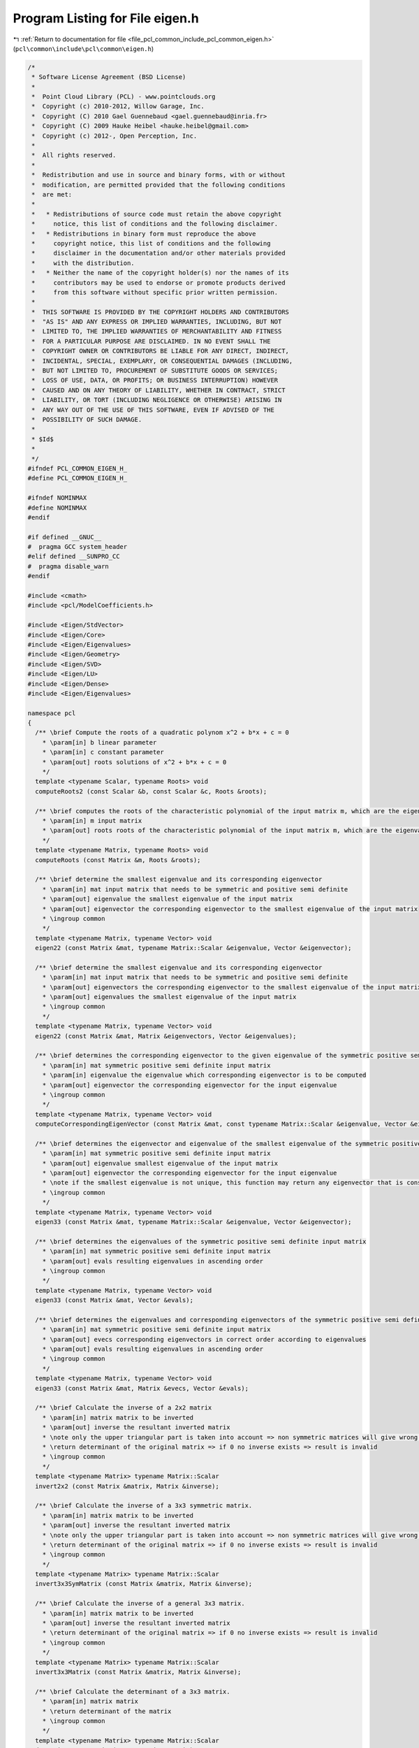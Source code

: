 
.. _program_listing_file_pcl_common_include_pcl_common_eigen.h:

Program Listing for File eigen.h
================================

|exhale_lsh| :ref:`Return to documentation for file <file_pcl_common_include_pcl_common_eigen.h>` (``pcl\common\include\pcl\common\eigen.h``)

.. |exhale_lsh| unicode:: U+021B0 .. UPWARDS ARROW WITH TIP LEFTWARDS

.. code-block:: cpp

   /*
    * Software License Agreement (BSD License)
    *
    *  Point Cloud Library (PCL) - www.pointclouds.org
    *  Copyright (c) 2010-2012, Willow Garage, Inc.
    *  Copyright (C) 2010 Gael Guennebaud <gael.guennebaud@inria.fr>
    *  Copyright (C) 2009 Hauke Heibel <hauke.heibel@gmail.com>
    *  Copyright (c) 2012-, Open Perception, Inc.
    *
    *  All rights reserved.
    *
    *  Redistribution and use in source and binary forms, with or without
    *  modification, are permitted provided that the following conditions
    *  are met:
    *
    *   * Redistributions of source code must retain the above copyright
    *     notice, this list of conditions and the following disclaimer.
    *   * Redistributions in binary form must reproduce the above
    *     copyright notice, this list of conditions and the following
    *     disclaimer in the documentation and/or other materials provided
    *     with the distribution.
    *   * Neither the name of the copyright holder(s) nor the names of its
    *     contributors may be used to endorse or promote products derived
    *     from this software without specific prior written permission.
    *
    *  THIS SOFTWARE IS PROVIDED BY THE COPYRIGHT HOLDERS AND CONTRIBUTORS
    *  "AS IS" AND ANY EXPRESS OR IMPLIED WARRANTIES, INCLUDING, BUT NOT
    *  LIMITED TO, THE IMPLIED WARRANTIES OF MERCHANTABILITY AND FITNESS
    *  FOR A PARTICULAR PURPOSE ARE DISCLAIMED. IN NO EVENT SHALL THE
    *  COPYRIGHT OWNER OR CONTRIBUTORS BE LIABLE FOR ANY DIRECT, INDIRECT,
    *  INCIDENTAL, SPECIAL, EXEMPLARY, OR CONSEQUENTIAL DAMAGES (INCLUDING,
    *  BUT NOT LIMITED TO, PROCUREMENT OF SUBSTITUTE GOODS OR SERVICES;
    *  LOSS OF USE, DATA, OR PROFITS; OR BUSINESS INTERRUPTION) HOWEVER
    *  CAUSED AND ON ANY THEORY OF LIABILITY, WHETHER IN CONTRACT, STRICT
    *  LIABILITY, OR TORT (INCLUDING NEGLIGENCE OR OTHERWISE) ARISING IN
    *  ANY WAY OUT OF THE USE OF THIS SOFTWARE, EVEN IF ADVISED OF THE
    *  POSSIBILITY OF SUCH DAMAGE.
    *
    * $Id$
    *
    */
   #ifndef PCL_COMMON_EIGEN_H_
   #define PCL_COMMON_EIGEN_H_
   
   #ifndef NOMINMAX
   #define NOMINMAX
   #endif
   
   #if defined __GNUC__
   #  pragma GCC system_header
   #elif defined __SUNPRO_CC
   #  pragma disable_warn
   #endif
   
   #include <cmath>
   #include <pcl/ModelCoefficients.h>
   
   #include <Eigen/StdVector>
   #include <Eigen/Core>
   #include <Eigen/Eigenvalues>
   #include <Eigen/Geometry>
   #include <Eigen/SVD>
   #include <Eigen/LU>
   #include <Eigen/Dense>
   #include <Eigen/Eigenvalues>
   
   namespace pcl
   {
     /** \brief Compute the roots of a quadratic polynom x^2 + b*x + c = 0
       * \param[in] b linear parameter
       * \param[in] c constant parameter
       * \param[out] roots solutions of x^2 + b*x + c = 0
       */
     template <typename Scalar, typename Roots> void
     computeRoots2 (const Scalar &b, const Scalar &c, Roots &roots);
   
     /** \brief computes the roots of the characteristic polynomial of the input matrix m, which are the eigenvalues
       * \param[in] m input matrix
       * \param[out] roots roots of the characteristic polynomial of the input matrix m, which are the eigenvalues
       */
     template <typename Matrix, typename Roots> void
     computeRoots (const Matrix &m, Roots &roots);
   
     /** \brief determine the smallest eigenvalue and its corresponding eigenvector
       * \param[in] mat input matrix that needs to be symmetric and positive semi definite
       * \param[out] eigenvalue the smallest eigenvalue of the input matrix
       * \param[out] eigenvector the corresponding eigenvector to the smallest eigenvalue of the input matrix
       * \ingroup common
       */
     template <typename Matrix, typename Vector> void
     eigen22 (const Matrix &mat, typename Matrix::Scalar &eigenvalue, Vector &eigenvector);
   
     /** \brief determine the smallest eigenvalue and its corresponding eigenvector
       * \param[in] mat input matrix that needs to be symmetric and positive semi definite
       * \param[out] eigenvectors the corresponding eigenvector to the smallest eigenvalue of the input matrix
       * \param[out] eigenvalues the smallest eigenvalue of the input matrix
       * \ingroup common
       */
     template <typename Matrix, typename Vector> void
     eigen22 (const Matrix &mat, Matrix &eigenvectors, Vector &eigenvalues);
   
     /** \brief determines the corresponding eigenvector to the given eigenvalue of the symmetric positive semi definite input matrix
       * \param[in] mat symmetric positive semi definite input matrix
       * \param[in] eigenvalue the eigenvalue which corresponding eigenvector is to be computed
       * \param[out] eigenvector the corresponding eigenvector for the input eigenvalue
       * \ingroup common
       */
     template <typename Matrix, typename Vector> void
     computeCorrespondingEigenVector (const Matrix &mat, const typename Matrix::Scalar &eigenvalue, Vector &eigenvector);
     
     /** \brief determines the eigenvector and eigenvalue of the smallest eigenvalue of the symmetric positive semi definite input matrix
       * \param[in] mat symmetric positive semi definite input matrix
       * \param[out] eigenvalue smallest eigenvalue of the input matrix
       * \param[out] eigenvector the corresponding eigenvector for the input eigenvalue
       * \note if the smallest eigenvalue is not unique, this function may return any eigenvector that is consistent to the eigenvalue.
       * \ingroup common
       */
     template <typename Matrix, typename Vector> void
     eigen33 (const Matrix &mat, typename Matrix::Scalar &eigenvalue, Vector &eigenvector);
   
     /** \brief determines the eigenvalues of the symmetric positive semi definite input matrix
       * \param[in] mat symmetric positive semi definite input matrix
       * \param[out] evals resulting eigenvalues in ascending order
       * \ingroup common
       */
     template <typename Matrix, typename Vector> void
     eigen33 (const Matrix &mat, Vector &evals);
   
     /** \brief determines the eigenvalues and corresponding eigenvectors of the symmetric positive semi definite input matrix
       * \param[in] mat symmetric positive semi definite input matrix
       * \param[out] evecs corresponding eigenvectors in correct order according to eigenvalues
       * \param[out] evals resulting eigenvalues in ascending order
       * \ingroup common
       */
     template <typename Matrix, typename Vector> void
     eigen33 (const Matrix &mat, Matrix &evecs, Vector &evals);
   
     /** \brief Calculate the inverse of a 2x2 matrix
       * \param[in] matrix matrix to be inverted
       * \param[out] inverse the resultant inverted matrix
       * \note only the upper triangular part is taken into account => non symmetric matrices will give wrong results
       * \return determinant of the original matrix => if 0 no inverse exists => result is invalid
       * \ingroup common
       */
     template <typename Matrix> typename Matrix::Scalar
     invert2x2 (const Matrix &matrix, Matrix &inverse);
   
     /** \brief Calculate the inverse of a 3x3 symmetric matrix.
       * \param[in] matrix matrix to be inverted
       * \param[out] inverse the resultant inverted matrix
       * \note only the upper triangular part is taken into account => non symmetric matrices will give wrong results
       * \return determinant of the original matrix => if 0 no inverse exists => result is invalid
       * \ingroup common
       */
     template <typename Matrix> typename Matrix::Scalar
     invert3x3SymMatrix (const Matrix &matrix, Matrix &inverse);
   
     /** \brief Calculate the inverse of a general 3x3 matrix.
       * \param[in] matrix matrix to be inverted
       * \param[out] inverse the resultant inverted matrix
       * \return determinant of the original matrix => if 0 no inverse exists => result is invalid
       * \ingroup common
       */
     template <typename Matrix> typename Matrix::Scalar
     invert3x3Matrix (const Matrix &matrix, Matrix &inverse);
   
     /** \brief Calculate the determinant of a 3x3 matrix.
       * \param[in] matrix matrix
       * \return determinant of the matrix
       * \ingroup common
       */
     template <typename Matrix> typename Matrix::Scalar
     determinant3x3Matrix (const Matrix &matrix);
     
     /** \brief Get the unique 3D rotation that will rotate \a z_axis into (0,0,1) and \a y_direction into a vector
       * with x=0 (or into (0,1,0) should \a y_direction be orthogonal to \a z_axis)
       * \param[in] z_axis the z-axis
       * \param[in] y_direction the y direction
       * \param[out] transformation the resultant 3D rotation
       * \ingroup common
       */
     inline void
     getTransFromUnitVectorsZY (const Eigen::Vector3f& z_axis, 
                                const Eigen::Vector3f& y_direction,
                                Eigen::Affine3f& transformation);
   
     /** \brief Get the unique 3D rotation that will rotate \a z_axis into (0,0,1) and \a y_direction into a vector
       * with x=0 (or into (0,1,0) should \a y_direction be orthogonal to \a z_axis)
       * \param[in] z_axis the z-axis
       * \param[in] y_direction the y direction
       * \return the resultant 3D rotation
       * \ingroup common
       */
     inline Eigen::Affine3f
     getTransFromUnitVectorsZY (const Eigen::Vector3f& z_axis, 
                                const Eigen::Vector3f& y_direction);
   
     /** \brief Get the unique 3D rotation that will rotate \a x_axis into (1,0,0) and \a y_direction into a vector
       * with z=0 (or into (0,1,0) should \a y_direction be orthogonal to \a z_axis)
       * \param[in] x_axis the x-axis
       * \param[in] y_direction the y direction
       * \param[out] transformation the resultant 3D rotation
       * \ingroup common
       */
     inline void
     getTransFromUnitVectorsXY (const Eigen::Vector3f& x_axis, 
                                const Eigen::Vector3f& y_direction,
                                Eigen::Affine3f& transformation);
   
     /** \brief Get the unique 3D rotation that will rotate \a x_axis into (1,0,0) and \a y_direction into a vector
       * with z=0 (or into (0,1,0) should \a y_direction be orthogonal to \a z_axis)
       * \param[in] x_axis the x-axis
       * \param[in] y_direction the y direction
       * \return the resulting 3D rotation
       * \ingroup common
       */
     inline Eigen::Affine3f
     getTransFromUnitVectorsXY (const Eigen::Vector3f& x_axis, 
                                const Eigen::Vector3f& y_direction);
   
     /** \brief Get the unique 3D rotation that will rotate \a z_axis into (0,0,1) and \a y_direction into a vector
       * with x=0 (or into (0,1,0) should \a y_direction be orthogonal to \a z_axis)
       * \param[in] y_direction the y direction
       * \param[in] z_axis the z-axis
       * \param[out] transformation the resultant 3D rotation
       * \ingroup common
       */
     inline void
     getTransformationFromTwoUnitVectors (const Eigen::Vector3f& y_direction, 
                                          const Eigen::Vector3f& z_axis,
                                          Eigen::Affine3f& transformation);
   
     /** \brief Get the unique 3D rotation that will rotate \a z_axis into (0,0,1) and \a y_direction into a vector
       * with x=0 (or into (0,1,0) should \a y_direction be orthogonal to \a z_axis)
       * \param[in] y_direction the y direction
       * \param[in] z_axis the z-axis
       * \return transformation the resultant 3D rotation
       * \ingroup common
       */
     inline Eigen::Affine3f
     getTransformationFromTwoUnitVectors (const Eigen::Vector3f& y_direction,
                                          const Eigen::Vector3f& z_axis);
   
     /** \brief Get the transformation that will translate \a origin to (0,0,0) and rotate \a z_axis into (0,0,1)
       * and \a y_direction into a vector with x=0 (or into (0,1,0) should \a y_direction be orthogonal to \a z_axis)
       * \param[in] y_direction the y direction
       * \param[in] z_axis the z-axis
       * \param[in] origin the origin
       * \param[in] transformation the resultant transformation matrix
       * \ingroup common
       */
     inline void
     getTransformationFromTwoUnitVectorsAndOrigin (const Eigen::Vector3f& y_direction, 
                                                   const Eigen::Vector3f& z_axis,
                                                   const Eigen::Vector3f& origin, 
                                                   Eigen::Affine3f& transformation);
   
     /** \brief Extract the Euler angles (XYZ-convention) from the given transformation
       * \param[in] t the input transformation matrix
       * \param[in] roll the resulting roll angle
       * \param[in] pitch the resulting pitch angle
       * \param[in] yaw the resulting yaw angle
       * \ingroup common
       */
     template <typename Scalar> void
     getEulerAngles (const Eigen::Transform<Scalar, 3, Eigen::Affine> &t, Scalar &roll, Scalar &pitch, Scalar &yaw);
   
     inline void
     getEulerAngles (const Eigen::Affine3f &t, float &roll, float &pitch, float &yaw)
     {
       getEulerAngles<float> (t, roll, pitch, yaw);
     }
   
     inline void
     getEulerAngles (const Eigen::Affine3d &t, double &roll, double &pitch, double &yaw)
     {
       getEulerAngles<double> (t, roll, pitch, yaw);
     }
   
     /** Extract x,y,z and the Euler angles (XYZ-convention) from the given transformation
       * \param[in] t the input transformation matrix
       * \param[out] x the resulting x translation
       * \param[out] y the resulting y translation
       * \param[out] z the resulting z translation
       * \param[out] roll the resulting roll angle
       * \param[out] pitch the resulting pitch angle
       * \param[out] yaw the resulting yaw angle
       * \ingroup common
       */
     template <typename Scalar> void
     getTranslationAndEulerAngles (const Eigen::Transform<Scalar, 3, Eigen::Affine> &t,
                                   Scalar &x, Scalar &y, Scalar &z,
                                   Scalar &roll, Scalar &pitch, Scalar &yaw);
   
     inline void
     getTranslationAndEulerAngles (const Eigen::Affine3f &t,
                                   float &x, float &y, float &z,
                                   float &roll, float &pitch, float &yaw)
     {
       getTranslationAndEulerAngles<float> (t, x, y, z, roll, pitch, yaw);
     }
   
     inline void
     getTranslationAndEulerAngles (const Eigen::Affine3d &t,
                                   double &x, double &y, double &z,
                                   double &roll, double &pitch, double &yaw)
     {
       getTranslationAndEulerAngles<double> (t, x, y, z, roll, pitch, yaw);
     }
   
     /** \brief Create a transformation from the given translation and Euler angles (XYZ-convention)
       * \param[in] x the input x translation
       * \param[in] y the input y translation
       * \param[in] z the input z translation
       * \param[in] roll the input roll angle
       * \param[in] pitch the input pitch angle
       * \param[in] yaw the input yaw angle
       * \param[out] t the resulting transformation matrix
       * \ingroup common
       */
     template <typename Scalar> void
     getTransformation (Scalar x, Scalar y, Scalar z, Scalar roll, Scalar pitch, Scalar yaw, 
                        Eigen::Transform<Scalar, 3, Eigen::Affine> &t);
   
     inline void
     getTransformation (float x, float y, float z, float roll, float pitch, float yaw, 
                        Eigen::Affine3f &t)
     {
       return (getTransformation<float> (x, y, z, roll, pitch, yaw, t));
     }
   
     inline void
     getTransformation (double x, double y, double z, double roll, double pitch, double yaw, 
                        Eigen::Affine3d &t)
     {
       return (getTransformation<double> (x, y, z, roll, pitch, yaw, t));
     }
   
     /** \brief Create a transformation from the given translation and Euler angles (XYZ-convention)
       * \param[in] x the input x translation
       * \param[in] y the input y translation
       * \param[in] z the input z translation
       * \param[in] roll the input roll angle
       * \param[in] pitch the input pitch angle
       * \param[in] yaw the input yaw angle
       * \return the resulting transformation matrix
       * \ingroup common
       */
     inline Eigen::Affine3f
     getTransformation (float x, float y, float z, float roll, float pitch, float yaw)
     {
       Eigen::Affine3f t;
       getTransformation<float> (x, y, z, roll, pitch, yaw, t);
       return (t);
     }
   
     /** \brief Write a matrix to an output stream
       * \param[in] matrix the matrix to output
       * \param[out] file the output stream
       * \ingroup common
       */
     template <typename Derived> void
     saveBinary (const Eigen::MatrixBase<Derived>& matrix, std::ostream& file);
   
     /** \brief Read a matrix from an input stream
       * \param[out] matrix the resulting matrix, read from the input stream
       * \param[in,out] file the input stream
       * \ingroup common
       */
     template <typename Derived> void
     loadBinary (Eigen::MatrixBase<Derived> const& matrix, std::istream& file);
   
   // PCL_EIGEN_SIZE_MIN_PREFER_DYNAMIC gives the min between compile-time sizes. 0 has absolute priority, followed by 1,
   // followed by Dynamic, followed by other finite values. The reason for giving Dynamic the priority over
   // finite values is that min(3, Dynamic) should be Dynamic, since that could be anything between 0 and 3.
   #define PCL_EIGEN_SIZE_MIN_PREFER_DYNAMIC(a,b) ((int (a) == 0 || int (b) == 0) ? 0 \
                              : (int (a) == 1 || int (b) == 1) ? 1 \
                              : (int (a) == Eigen::Dynamic || int (b) == Eigen::Dynamic) ? Eigen::Dynamic \
                              : (int (a) <= int (b)) ? int (a) : int (b))
   
     /** \brief Returns the transformation between two point sets. 
       * The algorithm is based on: 
       * "Least-squares estimation of transformation parameters between two point patterns",
       * Shinji Umeyama, PAMI 1991, DOI: 10.1109/34.88573
       *
       * It estimates parameters \f$ c, \mathbf{R}, \f$ and \f$ \mathbf{t} \f$ such that
       * \f{align*}
       *   \frac{1}{n} \sum_{i=1}^n \vert\vert y_i - (c\mathbf{R}x_i + \mathbf{t}) \vert\vert_2^2
       * \f}
       * is minimized.
       *
       * The algorithm is based on the analysis of the covariance matrix
       * \f$ \Sigma_{\mathbf{x}\mathbf{y}} \in \mathbb{R}^{d \times d} \f$
       * of the input point sets \f$ \mathbf{x} \f$ and \f$ \mathbf{y} \f$ where
       * \f$d\f$ is corresponding to the dimension (which is typically small).
       * The analysis is involving the SVD having a complexity of \f$O(d^3)\f$
       * though the actual computational effort lies in the covariance
       * matrix computation which has an asymptotic lower bound of \f$O(dm)\f$ when
       * the input point sets have dimension \f$d \times m\f$.
       *
       * \param[in] src Source points \f$ \mathbf{x} = \left( x_1, \hdots, x_n \right) \f$
       * \param[in] dst Destination points \f$ \mathbf{y} = \left( y_1, \hdots, y_n \right) \f$.
       * \param[in] with_scaling Sets \f$ c=1 \f$ when <code>false</code> is passed. (default: false)
       * \return The homogeneous transformation 
       * \f{align*}
       *   T = \begin{bmatrix} c\mathbf{R} & \mathbf{t} \\ \mathbf{0} & 1 \end{bmatrix}
       * \f}
       * minimizing the resudiual above. This transformation is always returned as an
       * Eigen::Matrix.
       */
     template <typename Derived, typename OtherDerived> 
     typename Eigen::internal::umeyama_transform_matrix_type<Derived, OtherDerived>::type
     umeyama (const Eigen::MatrixBase<Derived>& src, const Eigen::MatrixBase<OtherDerived>& dst, bool with_scaling = false);
   
   /** \brief Transform a point using an affine matrix
     * \param[in] point_in the vector to be transformed
     * \param[out] point_out the transformed vector
     * \param[in] transformation the transformation matrix
     *
     * \note Can be used with \c point_in = \c point_out
     */
     template<typename Scalar> inline void
     transformPoint (const Eigen::Matrix<Scalar, 3, 1> &point_in,
                           Eigen::Matrix<Scalar, 3, 1> &point_out,
                     const Eigen::Transform<Scalar, 3, Eigen::Affine> &transformation)
     {
       Eigen::Matrix<Scalar, 4, 1> point;
       point << point_in, 1.0;
       point_out = (transformation * point).template head<3> ();
     }
   
     inline void
     transformPoint (const Eigen::Vector3f &point_in,
                           Eigen::Vector3f &point_out,
                     const Eigen::Affine3f &transformation)
     {
       transformPoint<float> (point_in, point_out, transformation);
     }
   
     inline void
     transformPoint (const Eigen::Vector3d &point_in,
                           Eigen::Vector3d &point_out,
                     const Eigen::Affine3d &transformation)
     {
       transformPoint<double> (point_in, point_out, transformation);
     }
   
   /** \brief Transform a vector using an affine matrix
     * \param[in] vector_in the vector to be transformed
     * \param[out] vector_out the transformed vector
     * \param[in] transformation the transformation matrix
     *
     * \note Can be used with \c vector_in = \c vector_out
     */
     template <typename Scalar> inline void
     transformVector (const Eigen::Matrix<Scalar, 3, 1> &vector_in,
                            Eigen::Matrix<Scalar, 3, 1> &vector_out,
                      const Eigen::Transform<Scalar, 3, Eigen::Affine> &transformation)
     {
       vector_out = transformation.linear () * vector_in;
     }
   
     inline void
     transformVector (const Eigen::Vector3f &vector_in,
                            Eigen::Vector3f &vector_out,
                      const Eigen::Affine3f &transformation)
     {
       transformVector<float> (vector_in, vector_out, transformation);
     }
   
     inline void
     transformVector (const Eigen::Vector3d &vector_in,
                            Eigen::Vector3d &vector_out,
                      const Eigen::Affine3d &transformation)
     {
       transformVector<double> (vector_in, vector_out, transformation);
     }
   
   /** \brief Transform a line using an affine matrix
     * \param[in] line_in the line to be transformed
     * \param[out] line_out the transformed line
     * \param[in] transformation the transformation matrix
     *
     * Lines must be filled in this form:\n
     * line[0-2] = Origin coordinates of the vector\n
     * line[3-5] = Direction vector
     *
     * \note Can be used with \c line_in = \c line_out
     */
     template <typename Scalar> bool
     transformLine (const Eigen::Matrix<Scalar, Eigen::Dynamic, 1> &line_in,
                          Eigen::Matrix<Scalar, Eigen::Dynamic, 1> &line_out,
                    const Eigen::Transform<Scalar, 3, Eigen::Affine> &transformation);
   
     inline bool
     transformLine (const Eigen::VectorXf &line_in,
                          Eigen::VectorXf &line_out,
                    const Eigen::Affine3f &transformation)
     {
       return (transformLine<float> (line_in, line_out, transformation));
     }
   
     inline bool
     transformLine (const Eigen::VectorXd &line_in,
                          Eigen::VectorXd &line_out,
                    const Eigen::Affine3d &transformation)
     {
       return (transformLine<double> (line_in, line_out, transformation));
     }
   
   /** \brief Transform plane vectors using an affine matrix
     * \param[in] plane_in the plane coefficients to be transformed
     * \param[out] plane_out the transformed plane coefficients to fill
     * \param[in] transformation the transformation matrix
     *
     * The plane vectors are filled in the form ax+by+cz+d=0
     * Can be used with non Hessian form planes coefficients
     * Can be used with \c plane_in = \c plane_out
     */
     template <typename Scalar> void
     transformPlane (const Eigen::Matrix<Scalar, 4, 1> &plane_in,
                           Eigen::Matrix<Scalar, 4, 1> &plane_out,
                     const Eigen::Transform<Scalar, 3, Eigen::Affine> &transformation);
   
     inline void
     transformPlane (const Eigen::Matrix<double, 4, 1> &plane_in,
                           Eigen::Matrix<double, 4, 1> &plane_out,
                     const Eigen::Transform<double, 3, Eigen::Affine> &transformation)
     {
       transformPlane<double> (plane_in, plane_out, transformation);
     }
   
     inline void
     transformPlane (const Eigen::Matrix<float, 4, 1> &plane_in,
                           Eigen::Matrix<float, 4, 1> &plane_out,
                     const Eigen::Transform<float, 3, Eigen::Affine> &transformation)
     {
       transformPlane<float> (plane_in, plane_out, transformation);
     }
   
   /** \brief Transform plane vectors using an affine matrix
     * \param[in] plane_in the plane coefficients to be transformed
     * \param[out] plane_out the transformed plane coefficients to fill
     * \param[in] transformation the transformation matrix
     *
     * The plane vectors are filled in the form ax+by+cz+d=0
     * Can be used with non Hessian form planes coefficients
     * Can be used with \c plane_in = \c plane_out
     * \warning ModelCoefficients stores floats only !
     */
     template<typename Scalar> void
     transformPlane (const pcl::ModelCoefficients::Ptr plane_in,
                           pcl::ModelCoefficients::Ptr plane_out,
                     const Eigen::Transform<Scalar, 3, Eigen::Affine> &transformation);
   
     inline void
     transformPlane (const pcl::ModelCoefficients::Ptr plane_in,
                           pcl::ModelCoefficients::Ptr plane_out,
                     const Eigen::Transform<double, 3, Eigen::Affine> &transformation)
     {
       transformPlane<double> (plane_in, plane_out, transformation);
     }
   
     inline void
     transformPlane (const pcl::ModelCoefficients::Ptr plane_in,
                           pcl::ModelCoefficients::Ptr plane_out,
                     const Eigen::Transform<float, 3, Eigen::Affine> &transformation)
     {
       transformPlane<float> (plane_in, plane_out, transformation);
     }
   
   /** \brief Check coordinate system integrity
     * \param[in] line_x the first axis
     * \param[in] line_y the second axis
     * \param[in] norm_limit the limit to ignore norm rounding errors
     * \param[in] dot_limit the limit to ignore dot product rounding errors
     * \return True if the coordinate system is consistent, false otherwise.
     *
     * Lines must be filled in this form:\n
     * line[0-2] = Origin coordinates of the vector\n
     * line[3-5] = Direction vector
     *
     * Can be used like this :\n
     * line_x = X axis and line_y = Y axis\n
     * line_x = Z axis and line_y = X axis\n
     * line_x = Y axis and line_y = Z axis\n
     * Because X^Y = Z, Z^X = Y and Y^Z = X.
     * Do NOT invert line order !
     *
     * Determine whether a coordinate system is consistent or not by checking :\n
     * Line origins: They must be the same for the 2 lines\n
     * Norm: The 2 lines must be normalized\n
     * Dot products: Must be 0 or perpendicular vectors
     */
     template<typename Scalar> bool
     checkCoordinateSystem (const Eigen::Matrix<Scalar, Eigen::Dynamic, 1> &line_x,
                            const Eigen::Matrix<Scalar, Eigen::Dynamic, 1> &line_y,
                            const Scalar norm_limit = 1e-3,
                            const Scalar dot_limit = 1e-3);
   
     inline bool
     checkCoordinateSystem (const Eigen::Matrix<double, Eigen::Dynamic, 1> &line_x,
                            const Eigen::Matrix<double, Eigen::Dynamic, 1> &line_y,
                            const double norm_limit = 1e-3,
                            const double dot_limit = 1e-3)
     {
       return (checkCoordinateSystem<double> (line_x, line_y, norm_limit, dot_limit));
     }
   
     inline bool
     checkCoordinateSystem (const Eigen::Matrix<float, Eigen::Dynamic, 1> &line_x,
                            const Eigen::Matrix<float, Eigen::Dynamic, 1> &line_y,
                            const float norm_limit = 1e-3,
                            const float dot_limit = 1e-3)
     {
       return (checkCoordinateSystem<float> (line_x, line_y, norm_limit, dot_limit));
     }
   
   /** \brief Check coordinate system integrity
     * \param[in] origin the origin of the coordinate system
     * \param[in] x_direction the first axis
     * \param[in] y_direction the second axis
     * \param[in] norm_limit the limit to ignore norm rounding errors
     * \param[in] dot_limit the limit to ignore dot product rounding errors
     * \return True if the coordinate system is consistent, false otherwise.
     *
     * Read the other variant for more information
     */
     template <typename Scalar> inline bool
     checkCoordinateSystem (const Eigen::Matrix<Scalar, 3, 1> &origin,
                            const Eigen::Matrix<Scalar, 3, 1> &x_direction,
                            const Eigen::Matrix<Scalar, 3, 1> &y_direction,
                            const Scalar norm_limit = 1e-3,
                            const Scalar dot_limit = 1e-3)
     {
       Eigen::Matrix<Scalar, Eigen::Dynamic, 1> line_x;
       Eigen::Matrix<Scalar, Eigen::Dynamic, 1> line_y;
       line_x << origin, x_direction;
       line_y << origin, y_direction;
       return (checkCoordinateSystem<Scalar> (line_x, line_y, norm_limit, dot_limit));
     }
   
     inline bool
     checkCoordinateSystem (const Eigen::Matrix<double, 3, 1> &origin,
                            const Eigen::Matrix<double, 3, 1> &x_direction,
                            const Eigen::Matrix<double, 3, 1> &y_direction,
                            const double norm_limit = 1e-3,
                            const double dot_limit = 1e-3)
     {
       Eigen::Matrix<double, Eigen::Dynamic, 1> line_x;
       Eigen::Matrix<double, Eigen::Dynamic, 1> line_y;
       line_x.resize (6);
       line_y.resize (6);
       line_x << origin, x_direction;
       line_y << origin, y_direction;
       return (checkCoordinateSystem<double> (line_x, line_y, norm_limit, dot_limit));
     }
   
     inline bool
     checkCoordinateSystem (const Eigen::Matrix<float, 3, 1> &origin,
                            const Eigen::Matrix<float, 3, 1> &x_direction,
                            const Eigen::Matrix<float, 3, 1> &y_direction,
                            const float norm_limit = 1e-3,
                            const float dot_limit = 1e-3)
     {
       Eigen::Matrix<float, Eigen::Dynamic, 1> line_x;
       Eigen::Matrix<float, Eigen::Dynamic, 1> line_y;
       line_x.resize (6);
       line_y.resize (6);
       line_x << origin, x_direction;
       line_y << origin, y_direction;
       return (checkCoordinateSystem<float> (line_x, line_y, norm_limit, dot_limit));
     }
   
   /** \brief Compute the transformation between two coordinate systems
     * \param[in] from_line_x X axis from the origin coordinate system
     * \param[in] from_line_y Y axis from the origin coordinate system
     * \param[in] to_line_x X axis from the destination coordinate system
     * \param[in] to_line_y Y axis from the destination coordinate system
     * \param[out] transformation the transformation matrix to fill
     * \return true if transformation was filled, false otherwise.
     *
     * Line must be filled in this form:\n
     * line[0-2] = Coordinate system origin coordinates \n
     * line[3-5] = Direction vector (norm doesn't matter)
     */
     template <typename Scalar> bool
     transformBetween2CoordinateSystems (const Eigen::Matrix<Scalar, Eigen::Dynamic, 1> from_line_x,
                                         const Eigen::Matrix<Scalar, Eigen::Dynamic, 1> from_line_y,
                                         const Eigen::Matrix<Scalar, Eigen::Dynamic, 1> to_line_x,
                                         const Eigen::Matrix<Scalar, Eigen::Dynamic, 1> to_line_y,
                                         Eigen::Transform<Scalar, 3, Eigen::Affine> &transformation);
   
     inline bool
     transformBetween2CoordinateSystems (const Eigen::Matrix<double, Eigen::Dynamic, 1> from_line_x,
                                         const Eigen::Matrix<double, Eigen::Dynamic, 1> from_line_y,
                                         const Eigen::Matrix<double, Eigen::Dynamic, 1> to_line_x,
                                         const Eigen::Matrix<double, Eigen::Dynamic, 1> to_line_y,
                                         Eigen::Transform<double, 3, Eigen::Affine> &transformation)
     {
       return (transformBetween2CoordinateSystems<double> (from_line_x, from_line_y, to_line_x, to_line_y, transformation));
     }
   
     inline bool
     transformBetween2CoordinateSystems (const Eigen::Matrix<float, Eigen::Dynamic, 1> from_line_x,
                                         const Eigen::Matrix<float, Eigen::Dynamic, 1> from_line_y,
                                         const Eigen::Matrix<float, Eigen::Dynamic, 1> to_line_x,
                                         const Eigen::Matrix<float, Eigen::Dynamic, 1> to_line_y,
                                         Eigen::Transform<float, 3, Eigen::Affine> &transformation)
     {
       return (transformBetween2CoordinateSystems<float> (from_line_x, from_line_y, to_line_x, to_line_y, transformation));
     }
   
   }
   
   #include <pcl/common/impl/eigen.hpp>
   
   #if defined __SUNPRO_CC
   #  pragma enable_warn
   #endif
   
   #endif  //PCL_COMMON_EIGEN_H_
